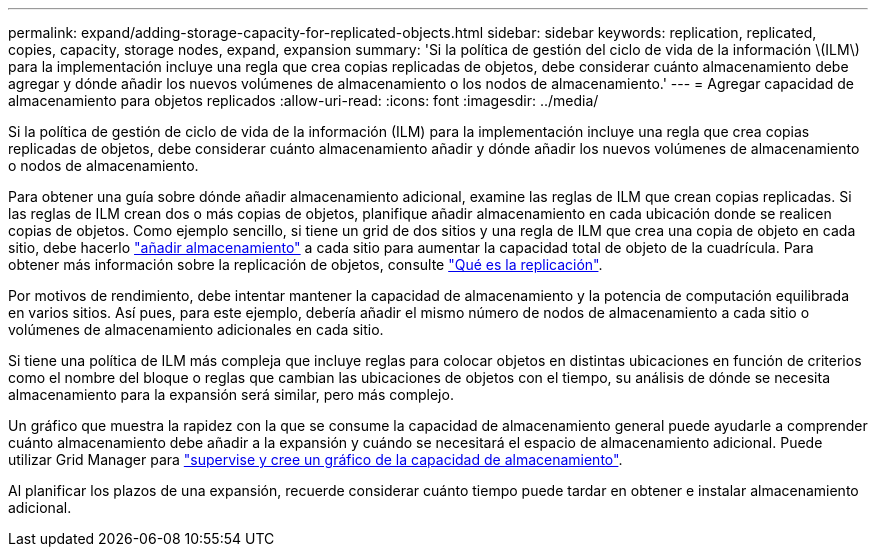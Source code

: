---
permalink: expand/adding-storage-capacity-for-replicated-objects.html 
sidebar: sidebar 
keywords: replication, replicated, copies, capacity, storage nodes, expand, expansion 
summary: 'Si la política de gestión del ciclo de vida de la información \(ILM\) para la implementación incluye una regla que crea copias replicadas de objetos, debe considerar cuánto almacenamiento debe agregar y dónde añadir los nuevos volúmenes de almacenamiento o los nodos de almacenamiento.' 
---
= Agregar capacidad de almacenamiento para objetos replicados
:allow-uri-read: 
:icons: font
:imagesdir: ../media/


[role="lead"]
Si la política de gestión de ciclo de vida de la información (ILM) para la implementación incluye una regla que crea copias replicadas de objetos, debe considerar cuánto almacenamiento añadir y dónde añadir los nuevos volúmenes de almacenamiento o nodos de almacenamiento.

Para obtener una guía sobre dónde añadir almacenamiento adicional, examine las reglas de ILM que crean copias replicadas. Si las reglas de ILM crean dos o más copias de objetos, planifique añadir almacenamiento en cada ubicación donde se realicen copias de objetos. Como ejemplo sencillo, si tiene un grid de dos sitios y una regla de ILM que crea una copia de objeto en cada sitio, debe hacerlo link:../expand/adding-storage-volumes-to-storage-nodes.html["añadir almacenamiento"] a cada sitio para aumentar la capacidad total de objeto de la cuadrícula. Para obtener más información sobre la replicación de objetos, consulte link:../ilm/what-replication-is.html["Qué es la replicación"].

Por motivos de rendimiento, debe intentar mantener la capacidad de almacenamiento y la potencia de computación equilibrada en varios sitios. Así pues, para este ejemplo, debería añadir el mismo número de nodos de almacenamiento a cada sitio o volúmenes de almacenamiento adicionales en cada sitio.

Si tiene una política de ILM más compleja que incluye reglas para colocar objetos en distintas ubicaciones en función de criterios como el nombre del bloque o reglas que cambian las ubicaciones de objetos con el tiempo, su análisis de dónde se necesita almacenamiento para la expansión será similar, pero más complejo.

Un gráfico que muestra la rapidez con la que se consume la capacidad de almacenamiento general puede ayudarle a comprender cuánto almacenamiento debe añadir a la expansión y cuándo se necesitará el espacio de almacenamiento adicional. Puede utilizar Grid Manager para link:../monitor/monitoring-storage-capacity.html["supervise y cree un gráfico de la capacidad de almacenamiento"].

Al planificar los plazos de una expansión, recuerde considerar cuánto tiempo puede tardar en obtener e instalar almacenamiento adicional.
